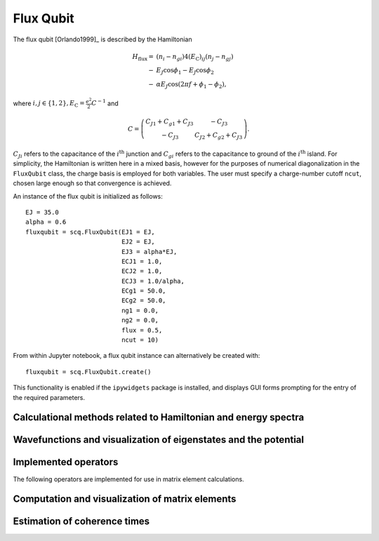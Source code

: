 .. scqubits
   Copyright (C) 2017 and later, Jens Koch & Peter Groszkowski

Flux Qubit
==============

.. _qubit_flux_qubit:

.. figure:: ../../graphics/fluxqubit.png
   :align: center
   :width: 4in

The flux qubit [Orlando1999]_ is described by the Hamiltonian

.. math::

   H_\text{flux}=&(n_{i}-n_{gi})4(E_\text{C})_{ij}(n_{j}-n_{gj}) \\
                -&E_{J}\cos\phi_{1}-E_{J}\cos\phi_{2} \\
                -&\alpha E_{J}\cos(2\pi f + \phi_{1} - \phi_{2}),
                
where :math:`i,j \in \{1,2\}, E_\text{C}=\tfrac{e^2}{2}C^{-1}` and 

.. math::

   C = \left(\begin{matrix}
   C_{J1}+C_{g1}+C_{J3} & -C_{J3} \\
   -C_{J3} & C_{J2}+C_{g2}+C_{J3}
   \end{matrix}\right).
   
:math:`C_{Ji}` refers to the capacitance of the :math:`i^\text{th}` junction and :math:`C_{gi}` refers to the capacitance to ground of the :math:`i^\text{th}` island. For simplicity, the Hamiltonian is written here in a mixed basis, however for the purposes of numerical diagonalization in the ``FluxQubit`` class, the charge basis is employed for both variables. The user must specify a charge-number cutoff ``ncut``, chosen large enough so that convergence is achieved.

An instance of the flux qubit is initialized as follows::

   EJ = 35.0
   alpha = 0.6
   fluxqubit = scq.FluxQubit(EJ1 = EJ,
                             EJ2 = EJ,
                             EJ3 = alpha*EJ,
                             ECJ1 = 1.0,
                             ECJ2 = 1.0,
                             ECJ3 = 1.0/alpha,
                             ECg1 = 50.0,
                             ECg2 = 50.0,
                             ng1 = 0.0,
                             ng2 = 0.0,
                             flux = 0.5,
                             ncut = 10)


From within Jupyter notebook, a flux qubit instance can alternatively be created with::

   fluxqubit = scq.FluxQubit.create()

This functionality is  enabled if the ``ipywidgets`` package is installed, and displays GUI forms prompting for
the entry of the required parameters.


Calculational methods related to Hamiltonian and energy spectra
---------------------------------------------------------------

.. autosummary::

    scqubits.FluxQubit.hamiltonian
    scqubits.FluxQubit.eigenvals
    scqubits.FluxQubit.eigensys
    scqubits.FluxQubit.get_spectrum_vs_paramvals


Wavefunctions and visualization of eigenstates and the potential
----------------------------------------------------------------

.. autosummary::

    scqubits.FluxQubit.wavefunction
    scqubits.FluxQubit.plot_wavefunction
    scqubits.FluxQubit.plot_potential


Implemented operators
---------------------

The following operators are implemented for use in matrix element calculations.

.. autosummary::
    scqubits.FluxQubit.n_1_operator
    scqubits.FluxQubit.n_2_operator
    scqubits.FluxQubit.exp_i_phi_1_operator
    scqubits.FluxQubit.exp_i_phi_2_operator
    scqubits.FluxQubit.cos_phi_1_operator
    scqubits.FluxQubit.cos_phi_2_operator
    scqubits.FluxQubit.sin_phi_1_operator
    scqubits.FluxQubit.sin_phi_2_operator



Computation and visualization of matrix elements
------------------------------------------------

.. autosummary::

    scqubits.FluxQubit.matrixelement_table
    scqubits.FluxQubit.plot_matrixelements
    scqubits.FluxQubit.get_matelements_vs_paramvals
    scqubits.FluxQubit.plot_matelem_vs_paramvals


Estimation of coherence times
-----------------------------

.. autosummary::

    scqubits.FluxQubit.plot_coherence_vs_paramvals
    scqubits.FluxQubit.plot_t1_effective_vs_paramvals
    scqubits.FluxQubit.plot_t2_effective_vs_paramvals
    scqubits.FluxQubit.t1
    scqubits.FluxQubit.t1_effective
    scqubits.FluxQubit.t2_effective
    scqubits.FluxQubit.tphi_1_over_f
    scqubits.FluxQubit.tphi_1_over_f_cc
